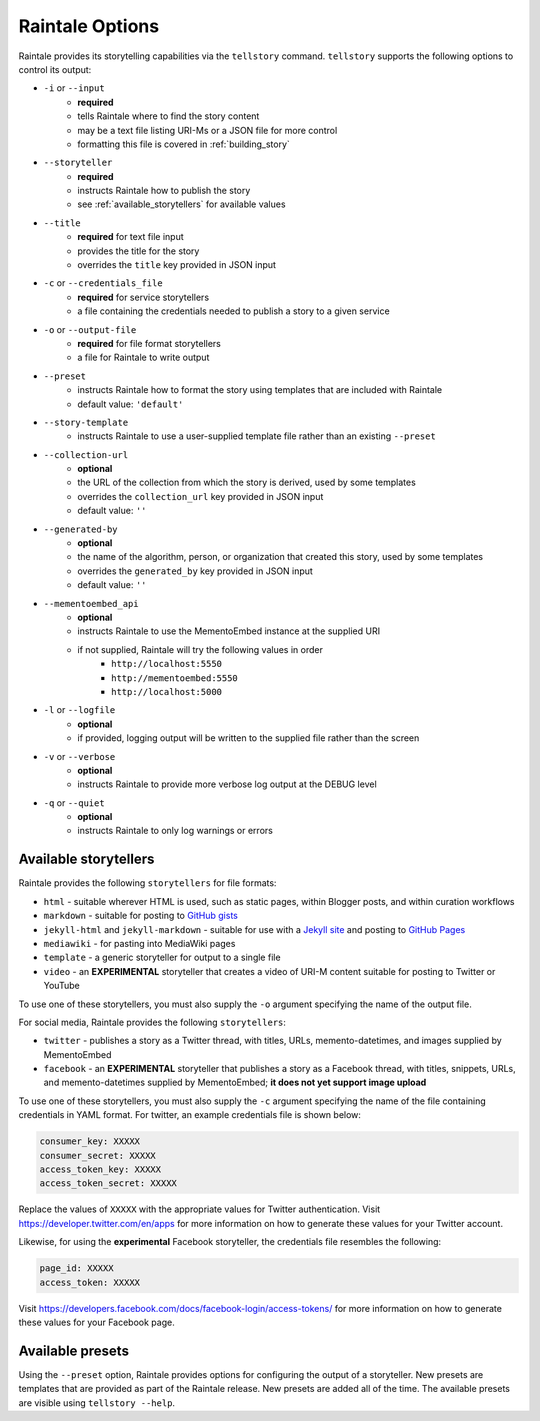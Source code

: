 .. _raintale_options:

Raintale Options
================

Raintale provides its storytelling capabilities via the ``tellstory`` command. ``tellstory`` supports the following options to control its output:

* ``-i`` or ``--input`` 
    - **required**
    - tells Raintale where to find the story content
    - may be a text file listing URI-Ms or a JSON file for more control
    - formatting this file is covered in :ref:`building_story`
* ``--storyteller``
    - **required**
    - instructs Raintale how to publish the story
    - see :ref:`available_storytellers` for available values
* ``--title`` 
    - **required** for text file input
    - provides the title for the story
    - overrides the ``title`` key provided in JSON input
* ``-c`` or ``--credentials_file``
    - **required** for service storytellers
    - a file containing the credentials needed to publish a story to a given service
* ``-o`` or ``--output-file``
    - **required** for file format storytellers
    - a file for Raintale to write output
* ``--preset`` 
    - instructs Raintale how to format the story using templates that are included with Raintale
    - default value: ``'default'``
* ``--story-template`` 
    - instructs Raintale to use a user-supplied template file rather than an existing ``--preset``
* ``--collection-url``
    - **optional**
    - the URL of the collection from which the story is derived, used by some templates
    - overrides the ``collection_url`` key provided in JSON input
    - default value: ``''``
* ``--generated-by`` 
    - **optional**
    - the name of the algorithm, person, or organization that created this story, used by some templates
    - overrides the ``generated_by`` key provided in JSON input
    - default value: ``''``
* ``--mementoembed_api``
    - **optional**
    - instructs Raintale to use the MementoEmbed instance at the supplied URI
    - if not supplied, Raintale will try the following values in order
        * ``http://localhost:5550``
        * ``http://mementoembed:5550``
        * ``http://localhost:5000``
* ``-l`` or ``--logfile``
    - **optional**
    - if provided, logging output will be written to the supplied file rather than the screen
* ``-v`` or ``--verbose``
    - **optional**
    - instructs Raintale to provide more verbose log output at the DEBUG level
* ``-q`` or ``--quiet``
    - **optional**
    - instructs Raintale to only log warnings or errors

.. _available_storytellers:

Available storytellers
----------------------

Raintale provides the following ``storytellers`` for file formats:

* ``html`` - suitable wherever HTML is used, such as static pages, within Blogger posts, and within curation workflows
* ``markdown`` - suitable for posting to `GitHub gists <https://gist.github.com/>`_
* ``jekyll-html`` and ``jekyll-markdown`` - suitable for use with a `Jekyll site <https://jekyllrb.com/>`_ and posting to `GitHub Pages <https://pages.github.com/>`_
* ``mediawiki`` - for pasting into MediaWiki pages
* ``template`` - a generic storyteller for output to a single file
* ``video`` - an **EXPERIMENTAL** storyteller that creates a video of URI-M content suitable for posting to Twitter or YouTube

To use one of these storytellers, you must also supply the ``-o`` argument specifying the name of the output file.

For social media, Raintale provides the following ``storytellers``:

* ``twitter`` - publishes a story as a Twitter thread, with titles, URLs, memento-datetimes, and images supplied by MementoEmbed
* ``facebook`` - an **EXPERIMENTAL** storyteller that publishes a story as a Facebook thread, with titles, snippets, URLs, and memento-datetimes supplied by MementoEmbed; **it does not yet support image upload**

To use one of these storytellers, you must also supply the ``-c`` argument specifying the name of the file containing credentials in YAML format. For twitter, an example credentials file is shown below:

.. code-block::

    consumer_key: XXXXX
    consumer_secret: XXXXX
    access_token_key: XXXXX
    access_token_secret: XXXXX

Replace the values of ``XXXXX`` with the appropriate values for Twitter authentication. Visit https://developer.twitter.com/en/apps for more information on how to generate these values for your Twitter account.

Likewise, for using the **experimental** Facebook storyteller, the credentials file resembles the following:

.. code-block::

    page_id: XXXXX
    access_token: XXXXX

Visit https://developers.facebook.com/docs/facebook-login/access-tokens/ for more information on how to generate these values for your Facebook page.


Available presets
-----------------

Using the ``--preset`` option, Raintale provides options for configuring the output of a storyteller. New presets are templates that are provided as part of the Raintale release. New presets are added all of the time. The available presets are visible using ``tellstory --help``.
